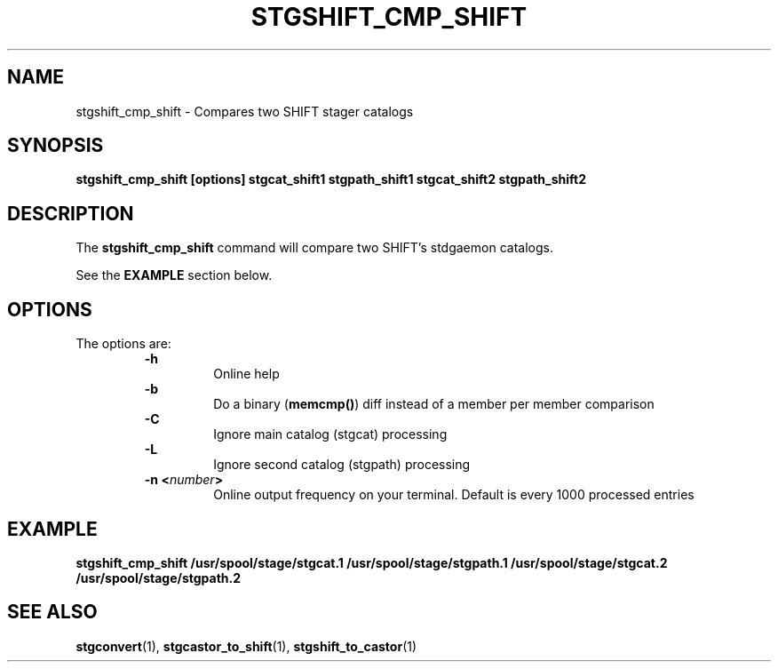 .\" @(#)$RCSfile: stgshift_cmp_shift.man,v $ $Revision: 1.1 $ $Date: 2000/01/26 16:43:30 $ CERN IT-PDP/DM Jean-Damien Durand
.\" Copyright (C) 1994-1999 by CERN/IT/PDP/DM
.\" All rights reserved
.\"
.TH STGSHIFT_CMP_SHIFT l "$Date: 2000/01/26 16:43:30 $"
.SH NAME
stgshift_cmp_shift \- Compares two SHIFT stager catalogs
.SH SYNOPSIS
.B stgshift_cmp_shift [options] stgcat_shift1 stgpath_shift1 stgcat_shift2 stgpath_shift2
.SH DESCRIPTION
.LP
The
.B stgshift_cmp_shift
command will compare two SHIFT's stdgaemon catalogs.
.P
See the \fBEXAMPLE\fP section below.
.SH OPTIONS
The options are:
.RS
.B -h
.RS
Online help
.RE
.B -b
.RS
Do a binary (\fBmemcmp()\fP) diff instead of a member per member comparison
.RE
.B -C
.RS
Ignore main catalog (stgcat) processing
.RE
.B -L
.RS
Ignore second catalog (stgpath) processing
.RE
.BI "-n <" number ">"
.RS
Online output frequency on your terminal. Default is every 1000 processed entries
.RE
.RE

.SH EXAMPLE
.ft 3
.nf
.sp
stgshift_cmp_shift /usr/spool/stage/stgcat.1 /usr/spool/stage/stgpath.1 /usr/spool/stage/stgcat.2 /usr/spool/stage/stgpath.2
.ft
.LP
.fi

.SH SEE ALSO
\fBstgconvert\fP(1), \fBstgcastor_to_shift\fP(1), \fBstgshift_to_castor\fP(1)
